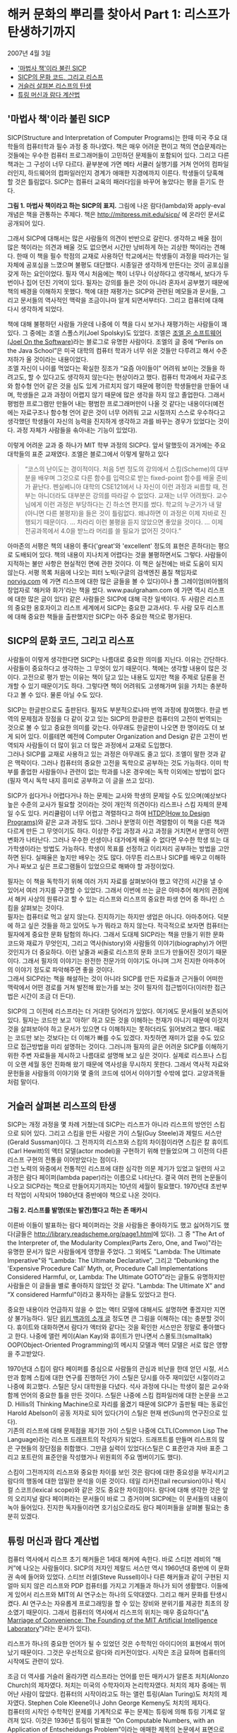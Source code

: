 * 해커 문화의 뿌리를 찾아서 Part 1: 리스프가 탄생하기까지
2007년 4월 3일
:PROPERTIES:
:TOC:      this
:END:
-  [[#마법사-책이라-불린-sicp]['마법사 책'이라 불린 SICP]]
-  [[#sicp의-문화-코드-그리고-리스프][SICP의 문화 코드, 그리고 리스프]]
-  [[#거슬러-살펴본-리스프의-탄생][거슬러 살펴본 리스프의 탄생]]
-  [[#튜링-머신과-람다-계산법][튜링 머신과 람다 계산법]]

** '마법사 책'이라 불린 SICP
SICP(Structure and Interpretation of Computer Programs)는 한때 미국 주요 대학들의 컴퓨터학과 필수 과정 중 하나였다. 책은 매우 어려운 편이고 책의 연습문제라는 것들에는 우수한 컴퓨터 프로그래머들이 고민하던 문제들이 포함되어 있다. 그리고 다른 책과는 그 구성이 너무 다르다. 끝부분에 가면 메타 서큘러 실행기를 거쳐 언어의 컴파일러인지, 하드웨어의 컴파일러인지 경계가 애매한 지경에까지 이른다. 학생들이 당혹해 할 것은 틀림없다. SICP는 컴퓨터 교육의 패러다임을 바꾸어 놓았다는 평을 듣기도 한다.

[[https://user-images.githubusercontent.com/25581533/73672194-cab1cf00-46ef-11ea-9ba3-8de5a49e8291.png]]

*그림 1. 마법사 책이라고 하는 SICP의 표지.*
그림에 나온 람다(lambda)와 apply-eval 개념은 책을 관통하는 주제다. 책은 http://mitpress.mit.edu/sicp/ 에 온라인 문서로 공개되어 있다.

그래서 SICP에 대해서는 많은 사람들의 의견이 반반으로 갈린다. 생각하고 배울 점이 많은 책이라는 의견과 배울 것도 없으면서 시간만 낭비하게 하는 괴상한 책이라는 견해다. 한때 이 책을 필수 학점의 교재로 사용하던 학교에서는 학생들이 과정을 따라가는 일 자체에 공포심을 느꼈으며 불평도 대단했다. 시종일관 생각하게 만든다는 것이 공포심을 갖게 하는 요인이었다. 필자 역시 처음에는 책이 너무나 이상하다고 생각해서, 보다가 두 번이나 집어 던진 기억이 있다. 필자는 강의를 들은 것이 아니라 혼자서 공부했기 때문에 책의 배경을 이해하지 못했다. 책에 대한 재평가는 SICP와 관련된 메모들과 문서들, 그리고 문서들의 역사적인 맥락을 조금이나마 알게 되면서부터다. 그리고 컴퓨터에 대해 다시 생각하게 되었다.

책에 대해 불평하던 사람들 가운데 나중에 이 책을 다시 보거나 재평가하는 사람들이 꽤 있다. 그 중에는 조엘 스폴스키(Joel Spolsky)도 있었다. 조엘은 [[http://www.joelonsoftware.com/][조엘 온 소프트웨어(Joel On the Software)]]라는 블로그로 유명한 사람이다. 조엘의 글 중에 “Perils on the Java School”은 미국 대학의 컴퓨터 학과가 너무 쉬운 것들만 다루려고 해서 수준 저하가 올 것이라는 내용이었다.\\
조엘 자신이 나이를 먹었다는 확실한 징조가 “요즘 아이들이” 어려워 보이는 것들을 하려고도, 할 수 있다고도 생각하지 않는다는 현상이라고 했다. 컴퓨터 학과에서 자료구조와 함수형 언어 같은 것을 심도 있게 가르치지 않기 때문에 평이한 학생들만을 만들어 내며, 학생들은 교과 과정이 어렵지 않기 때문에 많은 생각을 하지 않고 졸업한다. 그래서 평범한 프로그램만 만들어 내는 평범한 프로그래머만이 나올 것 같다는 내용이다(예전에는 자료구조나 함수형 언어 같은 것이 너무 어려워 고교 시절까지 스스로 우수하다고 생각했던 학생들이 자신의 능력을 진지하게 생각하고 과를 바꾸는 경우가 있었다는 것이다. 과정 자체가 사람들을 솎아내는 기능이 있었다).

이렇게 어려운 교과 중 하나가 MIT 학부 과정의 SICP다. 앞서 말했듯이 과거에는 주요 대학들의 표준 교재였다. 조엘은 블로그에서 이렇게 말하고 있다

#+BEGIN_QUOTE
“코스의 난이도는 경이적이다. 처음 5번 정도의 강의에서 스킴(Scheme)의 대부분을 배우며 그것으로 다른 함수를 입력으로 받는 fixed-point 함수를 배울 준비가 끝난다. 펜실베니아 대학의 CSE121에서 나 자신이 이런 과정과 씨름할 때, 전부는 아니더라도 대부분은 강의를 따라갈 수 없었다. 교재는 너무 어려웠다. 교수님에게 이런 과정은 부당하다는 긴 하소연 편지를 썼다. 학교의 누군가가 내 말(아니면 다른 불평자)을 들은 것이 틀림없다. 왜냐하면 이 과정은 이제 자바로 진행되기 때문이다. … 차라리 이런 불평을 듣지 않았으면 좋았을 것이다. … 이제 전공과목에서 4.0을 받느라 머리를 쓸 필요가 없어진 것이다.”
#+END_QUOTE

아마존의 서평은 책의 내용이 좋다('great'와 'excellent' 정도의 표현은 흔하다)는 평으로 도배되어 있다. 책의 내용이 지나치게 어렵다는 것을 불평하면서도 그렇다. 사람들이 지적하는 불만 사항은 현실적인 면에 관한 것이다. 이 책은 실전에는 바로 도움이 되지 않는다. 서평 목록 처음에 나오는 피터 노빅(구글의 검색엔진 품질 책임자로 [[https://norvig.com/][norvig.com]] 에 가면 리스프에 대한 많은 글들을 볼 수 있다)이나 폴 그레이엄(비아웹의 창업자로 '해커와 화가'라는 책을 썼다. www.paulgraham.com 에 가면 역시 리스프에 대한 많은 글이 있다) 같은 사람들은 SICP에 대해 극찬 일색이다. 두 사람은 리스프의 중요한 옹호자이고 리스프 세계에서 SICP는 중요한 교과서다. 두 사람 모두 리스프에 대해 중요한 책들을 출판했지만 SICP는 아주 중요한 책으로 평가된다.

** SICP의 문화 코드, 그리고 리스프
사람들이 이렇게 생각한다면 SICP는 나름대로 중요한 의미를 지닌다. 이유는 간단하다. 사람들이 중요하다고 생각하는 그 무엇이 있기 때문이다. 책에는 생각할 내용이 많은 것이다. 고전으로 평가 받는 이유는 책이 담고 있는 내용도 있지만 책을 주제로 담론을 전개할 수 있기 때문이기도 하다. 그렇다면 책이 어려워도 고생해가며 읽을 가치는 충분하다고 볼 수 있다. 물론 아닐 수도 있다.

SICP는 한글판으로도 출판된다. 필자도 부분적으로나마 번역 과정에 참여했다. 한글 번역의 문제점과 장점을 다 같이 갖고 있는 SICP의 한글판은 컴퓨터의 고전이 번역되는 것으로 볼 수 있고 중요한 의미를 갖는다. 아무래도 한글판이 나오면 한 명이라도 더 보게 되어 있다. 이를테면 예전에 Computer Organization and Design 같은 고전이 번역되자 사람들이 더 많이 읽고 더 많은 과정에서 교재로 도입했다.\\
그러나 SICP를 교재로 사용하고 있는 과정은 아무래도 줄고 있다. 조엘이 말한 것과 같은 맥락이다. 그러나 컴퓨터의 중요한 고전을 독학으로 공부하는 것도 가능하다. 이미 학부를 졸업한 사람들이나 관련이 없는 학과를 나온 경우에는 독학 이외에는 방법이 없다(필자 역시 독학 내지 흥미로 공부하고 이 글을 쓰고 있다).

SICP가 쉽다거나 어렵다거나 하는 문제는 교사와 학생의 문제일 수도 있으며(예상보다 높은 수준의 교사가 필요할 것이라는 것이 개인적 의견이다) 리스프나 스킴 자체의 문제일 수도 있다. 커리큘럼이 너무 어렵고 격렬하다고 하여 [[http://htdp.org/][HTDP(How to Design Programs)]]와 같은 교과 과정도 있다. 그러나 분명히 이런 격렬함이 이 책을 다른 책과 다르게 만든 그 무엇이기도 하다. 이상한 주입 과정과 사고 과정을 거치면서 분명히 어떤 변화가 나타난다. 그러나 우수한 선생이나 대가에게 배울 수 없다면 우수한 학생 또는 대가학생이라는 방법도 가능하다. 학생이 목표를 선정하고 이리저리 공부하는 방법을 고안하면 된다. 실패율은 높지만 배우는 것도 많다. 아무튼 리스프나 SICP를 배우고 이해하거나 짜보고 싶은 프로그램들이 있었으므로 해봐야 할 과정이었다.

필자는 이 책을 독학하기 위해 여러 가지 자료를 살펴보아야 했고 약간의 시간을 낼 수 있어서 여러 가지를 구경할 수 있었다. 그래서 이번에 쓰는 글은 아마추어 해커의 관점에서 해커 사상의 원류라고 할 수 있는 리스프와 리스프의 중요한 파생 언어 중 하나인 스킴을 살펴보는 것이다.\\
필자는 컴퓨터로 먹고 살지 않는다. 진지하기는 하지만 생업은 아니다. 아마추어다. 덕분에 하고 싶은 것들을 하고 있어도 누가 뭐라고 하지 않는다. 적극적으로 보자면 컴퓨터는 필자에게 중요한 문화 탐험의 하나다. 그래서 도대체 SICP라는 책을 만들기 위한 문화코드와 재료가 무엇인지, 그리고 역사(history)와 사람들의 이야기(biography)가 어떤 것인지가 더 중요하다. 이런 날줄과 씨줄로 리스프의 문화 코드가 만들어진 것이기 때문이다. 그래서 필자의 이야기는 완전한 전문가의 이야기도 아니며 그저 진지한 아마추어의 이야기 정도로 파악해주면 좋을 것이다.\\
그래서 SICP라는 책을 해설하는 것이 아니라 SICP를 만든 자료들과 근거들이 어떠한 맥락에서 어떤 경로를 거쳐 발전해 왔는가를 보는 것이 필자의 접근법이다(이러한 접근법은 시간이 조금 더 든다).

SICP의 그 이전에 리스프라는 더 거대한 덩어리가 있었다. 여기에도 문서들이 보존되어 있다. 필자는 코드만 보고 '아하!' 하고 모든 것을 이해하는 천재가 아니기 때문에 이것저것을 살펴보아야 하고 문서가 있으면 다 이해하지는 못하더라도 읽어보려고 했다. 때로는 코드만 보는 것보다는 더 이해가 빠를 수도 있겠다. 자칫하면 재미가 없을 수도 있으므로 접근방법을 미리 설명하는 것이다. 그러니까 필자의 글은 어려운 SICP를 이해하기 위한 주변 자료들을 제시하고 나름대로 설명해 보고 싶은 것이다. 실제로 리스프나 스킴이 오랜 세월 동안 진화해 왔기 때문에 역사성을 무시하지 못한다. 그래서 역사적 자료와 문헌들을 사람들의 이야기와 몇 줄의 코드에 섞어서 이야기할 수밖에 없다. 교양과목들처럼 말이다.

** 거슬러 살펴본 리스프의 탄생
SICP는 개정 과정을 몇 차례 거쳤는데 SICP는 리스프가 아니라 리스프의 방언인 스킴으로 되어 있다. 그리고 스킴을 만든 사람은 가이 스틸(Guy Steele)과 제럴드 서스만(Gerald Sussman)이다. 그 전까지의 리스프와 스킴의 차이점이라면 스킴은 칼 휴이트(Carl Hewitt)의 액터 모델(actor model)을 구현하기 위해 만들었으며 그 이전의 다른 리스프 구현의 전통을 이어받았다는 점이다.\\
그런 노력의 와중에서 전통적인 리스프에 대한 심각한 의문 제기가 있었고 일련의 사고 과정은 람다 페이퍼(lambda paper)라는 이름으로 나타난다. 결국 여러 편의 논문들이 나오고 SICP라는 책으로 만들어지기까지는 10년의 세월이 필요했다. 1970년대 초반부터 작업이 시작되어 1980년대 중반에야 책으로 나온 것이다.

[[https://user-images.githubusercontent.com/25581533/73672665-a9051780-46f0-11ea-9c83-99584f5c61f5.png]]

*그림 2. 리스프를 발명(또는 발견)했다고 하는 존 매카시*

이른바 이들이 발표하는 람다 페이퍼라는 것을 사람들은 좋아하기도 했고 싫어하기도 했다(글들은 [[https://web.archive.org/web/20180807220913/http://library.readscheme.org/page1.html][http://library.readscheme.org/page1.html]]에 있다). 그 중 "The Art of the Interpreter of, the Modularity Complex(Parts Zero, One, and Two)"라는 유명한 문서가 많은 사람들에게 영향을 주었다. 그 외에도 "Lambda: The Ultimate Imperative"와 “Lambda: The Ultimate Declarative”, 그리고 “Debunking the 'Expensive Procedure Call' Myth, or, Procedure Call Implementations Considered Harmful, or, Lambda: The Ultimate GOTO”라는 글들도 유명하지만 사람들은 이 글들을 별로 좋아하지 않았던 것 같다. "Lambda: The Ultimate X” and “X considered Harmful"이라고 풍자하는 글들도 있었다고 한다.

중요한 내용이라 언급하지 않을 수 없는 액터 모델에 대해서도 설명하면 좋겠지만 지면상 불가능하다. 일단 [[https://en.wikipedia.org/wiki/Actor_model][위키 백과의 소개 글]] 정도면 큰 그림을 이해하는 데는 충분할 것이다. 휴이트와 대화하면서 람다가 액터와 같다는 것을 확인한 서스만은 정말로 좋아했다고 한다. 나중에 앨런 케이(Alan Kay)와 휴이트가 만나면서 스몰토크(smalltalk) OOP(Object-Oriented Programming)의 메시지 모델과 액터 모델은 서로 많은 영향을 주고받았다.

1970년대 스킴이 람다 페이퍼를 중심으로 사람들의 관심과 비난을 한데 얻던 시절, 서스만과 함께 스킴에 대한 연구를 진행하던 가이 스틸은 당시를 아주 재미있던 시절이라고 나중에 회고했다. 스틸은 당시 대학원을 다녔다. 석사 과정에 다니는 학생이 젊은 교수와 함께 언어의 중요한 틀을 만든 것이다. 스틸은 나중에 스킴 컴파일러에 대한 논문을 쓰고 D. Hillis의 Thinking Machine으로 자리를 옮겼기 때문에 SICP가 출판될 때는 동료인 Harold Abelson이 공동 저자로 되어 있다(가이 스틸은 현재 썬(Sun)의 연구진으로 있다).\\
기존의 리스프에 대해 문제점을 제기한 가이 스틸은 나중에 CLTL(Common Lisp The Language)라는 리스프 드래프트의 작성자가 되었다. 드래프트를 만들며 리스프의 많은 구현들의 장단점을 취합했다. 그만큼 실력이 있었다(스틸은 C 표준안과 자바 표준 그리고 포트란의 표준안을 작성했거나 위원회의 주요 멤버이기도 했다).

스킴이 그전까지의 리스프와 중요한 차이를 보인 것은 람다에 대한 중요성을 부각시키고 람다의 행동에 대한 엄밀한 분석을 이룬 것이다. 테일 리커전(tail recursion)이나 렉시컬 스코프(lexical scope)와 같은 것도 중요한 차이점이다. 람다에 대해 생각한 것은 앞의 오리지널 람다 페이퍼라는 문서들이 바로 그 증거이며 SICP에는 이 문서들의 내용이 녹아 들어있다. 진지한 독자들이라면 호기심으로라도 람다 페이퍼들을 살펴볼 필요는 충분히 있겠다.

** 튜링 머신과 람다 계산법
컴퓨터 역사에서 리스프 초기 해커들은 1세대 해커에 속한다. 바로 스티븐 레비의 “해커”에 나오는 사람들이다. SICP의 저자인 제랄드 서스만 역시 1960년대 중반에 이 문화권 속에 들어와 있었다. 스티브 러셀(Steve Russell)이나 다른 해커들과 같이 구현된 지 얼마 되지 않은 리스프와 PDP 컴퓨터를 가지고 기계들과 하나가 되어 생활했다. 이들에게 있어서 리스프와 MIT의 AI 연구소는 하나의 도약대였다. 그리고 해커 문화를 탄생시켰다. AI 연구소는 자유롭게 프로그래밍을 할 수 있는 장비와 분위기를 제공한 최초의 장소였기 때문이다. 그래서 컴퓨터의 역사에서 리스프의 위치는 매우 중요하다("[[http://mit.edu/6.933/www/Fall2001/AILab.pdf][A Marriage of Convenience: The Founding of the MIT Artificial Intelligence Laboratory]]")라는 문서가 있다).

리스프가 하나의 중요한 언어가 될 수 있었던 것은 수학적인 아이디어의 표현에서 뛰어났기 때문이다. 그것은 우선적으로 람다와 리커전이었다. 시작은 조금 묘하며 컴퓨터의 시작에도 관련이 있다.

조금 더 역사를 거슬러 올라가면 리스프라는 언어를 만든 매카시가 알론조 처치(Alonzo Church)의 제자였다. 처치는 미국의 수학자이자 논리학자였다. 처치의 제자 중에는 뛰어난 사람이 많았다. 컴퓨터의 시작이라고도 하는 앨런 튜링(Alan Turing)도 처치의 제자였다. Stephen Cole Kleene이나 John George Kemeny도 처치의 제자다.\\
컴퓨터의 시작인 수학적인 문제를 기계적으로 푸는 문제는 튜링에 의해 튜링 기계로 알려져 있다. 이것은 1936년 튜링이 발표한 “On Computable Numbers, with an Application of Entscheidungs Problem”이라는 애매한 제목의 논문에서 표면으로 나오게 되었다. 튜링은 당시 중요한 수학적 문제였던 entscheidungs problem에 태클을 건 것이다. 이 문제는 수학자 데이비드 힐버트가 1928년 제시한 것이다. 적어도 이론상으로 주어진 수학적 주장이 증명 가능한 것인지 판단할 수 있는 명확한 프로시저가 있는지에 대한 문제다. 이런 문제는 튜링과 같은 사람을 위한 문제로 증명의 답은 “그렇지 않다”는 것이었다. 처치 역시 같은 결론에 도달한 논문을 1936년에 발표했다. 프로시저의 기계화에 대해 눈이 뜨인 것이다.

프로시저라는 의미를 더 명백하게 하기 위해 튜링은 LCM(Logical Computing Machine)이라고 부르는 추상적인 기계를 발명했다. LCM은(다른 사람들은 튜링 머신이라고 불렀다) 명령과 데이터를 담은 종이테이프를 갖고 있고 테이프를 따라 움직이는 헤드가 정해진 규칙에 따라 명령을 읽고 해석하며 테이프에 새로운 것을 기록할 수 있는 기계다. 이런 종류의 기계는 진술한 내용의 진위를 테스트하는 프로시저를 따라할 수 있다. 같은 시기 프린스턴 대학에는 폰노이만도 있었다.
문제를 푸는 기계에 대한 튜링의 생각은 자연스럽게 일반적인 컴퓨팅 기계를 만드는 쪽으로 흘렀다. 튜링은 “Proposal for Deveolpment in the Mathematical Division of an Automatic Computing Engine”이라는 제안서를 영국의 국립 물리학 연구소(NPL)에 제출했다. 그 후 에니악(ENIAC)이 나오고 다시 폰노이만에 의해 프로그램 가능한 전자식 디지털 계산기가 나왔다.

그러나 처치가 같은 문제에 동원한 수단은 람다 계산법(lambda calculus)이었다. 람다 계산법 자체가 계산 가능한 함수를 다루는 것이므로 그 자체를 가장 단순한 범용 컴퓨터라고 생각할 수 있고 람다 계산법이 나온 지 20여 년이 지난 후에 매카시는 람다 계산법을 새로운 컴퓨터 언어에 도입할 것을 고려했다. 튜링 머신이 컴퓨터라는 기계에 영향을 주었다면 람다 계산법은 컴퓨터 언어에 영향을 주었다고 볼 수도 있다.
매카시의 유명한 글 "[[https://web.archive.org/web/20200203200840/https://www-formal.stanford.edu/jmc/recursive/recursive.html][Recursive Functions of Symbolic Expressions and Their Computation by Machine]]"은 1960년 4월에 작성되었다. 그 이전에는 몇 개의 메모들과 편지들이 남아있다. 이 글이 바로 리스프의 시작이라고 봐도 좋다.

매카시의 아이디어는 MIT의 AI 연구소에서 허망할 정도로 빨리 하나의 프로그래밍 언어로 만들어졌다. 처음에는 종이에 적던 핸드 컴파일 수준의 작업이 하나의 아이디어로 만들어지고 그 다음에는 스티브 러셀에 의해 실제로 컴퓨터 프로그램으로 만들어진 것이다. 리스프는 이렇게 갑자기 만들어진 것이다.
람다 함수를 이야기하면 독자들이 질릴 것 같아서 실제로 리스프가 어떻게 구현되었는가를 보여주는 것이 재미있을 것 같다. 실제로는 SICP 4장에 나오는 내용을 아주 간단하게 미리 설명해보자는 것이다.

그렇다면 매카시가 만들었다는 리스프라는 것이 도대체 무엇인가. 매카시가 사용했다는 IBM 704가 없으니 오늘날의 PC로 만들어 보는 수밖에 없다. 실제로 폴 그레이엄이 이런 실험을 했다. 폴 그레이엄이 책에 수록하지는 않았으나 인터넷에서 볼 수 있는 [[http://www.paulgraham.com/rootsoflisp.html][The Roots of Lisp]]라는 글은 매카시가 쓴 논문을 오늘날 우리가 사용하는 커먼 리스프(Common LISP)로 구현한 것이다. 그것은 바로 원시적인 인터프리터가 얼마나 쉽게 구현될 수 있는지를 보여주는 것이다. 인쇄하면 A4 한 쪽도 안 되는 소스코드로 리스프 인터프리터가 구현될 수 있다(물론 기계어로 구현하는 것은 더 복잡하지만 불가능할 것도 없다. 파이썬이나 자바로도 리스프 인터프리터를 작성할 수 있다).

원시적인 인터프리터를 만드는 것은 정말 쉽다. 여기서 조금씩 덧붙이면 SICP의 인터프리터가 된다. 메타 서큘러 인터프리터라고 하는 것으로 리스프가 수행되는 기계가 있다면 리스프를 돌려보는 인터프리터로 귀착된다. 그리고 이 코드는 빈약하기 그지없던 1960년대의 하드웨어로도 잘 수행되던 코드다. 이 간단한 코드가 코드를 만들고 그 코드가 코드를 또 만들어낸 것이다. 인공지능의 복잡한 코드들도 간단한 인터프리터에서 시작된 것이다.
이 인터프리터의 모든 식은 일곱 개의 간단한 원시 연산자로 해결할 수 있다. 리스프의 식을 리스트로 표현하면 가장 먼저 나오는 식은 연산자(operator)이며 다른 요소는 인수(arguments) 또는 피연산자(operands)라고 생각할 수 있다. 연산자로 quote, atom, eq, car, cdr, cons, cond를 사용할 수 있으면 원리적으로 리스프 인터프리터를 만들 수 있다.

1. (quote x)는 x를 되돌리며 ‘x와 같다.
2. (atom x)는 x가 아톰이라는 기본형의 원소이거나 빈 리스트이면 t를, 아니면 ()를 되돌린다(t는 참을 의미하고 ()는 거짓을 의미하는 값이라고 하자).
3. (eq x y)는 x와 y의 값이 같으면 t를, 아니면 ()를 되돌린다.
4. (car x)는 리스트 x의 첫 값을 되돌린다.
5. (cdr x)는 리스트 x의 첫 값을 제외한 나머지 값을 되돌린다.
6. (cons x y)는 x로 시작하고 리스트 y의 값들이 따라오는 리스트를 돌려준다.
7. (cond (p1 e1) ... (pn en)은) p1부터 시작하여 p로 시작하는 식이 참이 나올 때까지 계산한다.
8. 만약 참이 나오면 해당하는 식 e를 전체 cond의 값으로 되돌려준다.

이게 다인가? 다는 아니지만 이 연산자들만으로 인터프리터를 만들 수 있다. 다음 회에는 앞의 식들에 간단한 설명을 붙이고 진짜 인터프리터를 만들어 수행을 시켜보겠다.
